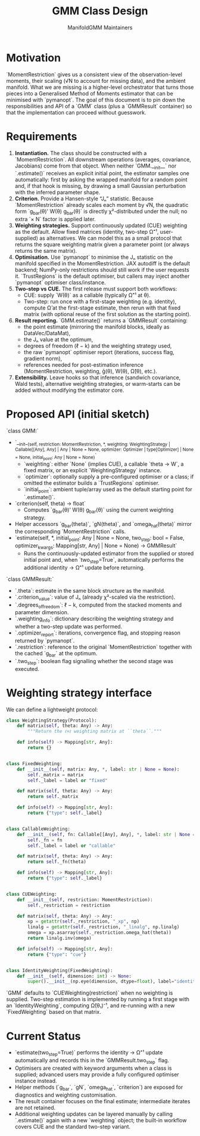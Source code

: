 #+TITLE: GMM Class Design
#+AUTHOR: ManifoldGMM Maintainers
#+OPTIONS: toc:nil num:nil

* Motivation

`MomentRestriction` gives us a consistent view of the observation-level moments,
their scaling (√N to account for missing data), and the ambient manifold. What
we are missing is a higher-level orchestrator that turns those pieces into a
Generalised Method of Moments estimator that can be minimised with `pymanopt`.
The goal of this document is to pin down the responsibilities and API of a
`GMM` class (plus a `GMMResult` container) so that the implementation can
proceed without guesswork.

* Requirements

1. **Instantiation.** The class should be constructed with a
   `MomentRestriction`. All downstream operations (averages, covariance,
   Jacobians) come from that object.
   When neither `GMM.__init__` nor `.estimate()` receives an explicit
   initial point, the estimator samples one automatically: first by asking the
   wrapped manifold for a random point and, if that hook is missing, by drawing
   a small Gaussian perturbation with the inferred parameter shape.
2. **Criterion.** Provide a Hansen-style “Jₙ” statistic. Because
   `MomentRestriction` already scales each moment by √N, the quadratic form
   `g_bar(θ)' W(θ) g_bar(θ)` is directly χ²-distributed under the null; no extra
   `× N` factor is applied later.
3. **Weighting strategies.** Support continuously updated (CUE) weighting as the
   default. Allow fixed matrices (identity, two-step Ω̂⁻¹, user-supplied) as
   alternatives. We can model this as a small protocol that returns the square
   weighting matrix given a parameter point (or always returns the same matrix).
4. **Optimisation.** Use `pymanopt` to minimise the Jₙ statistic on the 
   manifold specified in the MomentRestriction. JAX autodiff is the default backend; NumPy-only restrictions should
   still work if the user requests it. `TrustRegions` is the default optimiser,
   but callers may inject another `pymanopt` optimiser class/instance.
5. **Two-step vs CUE.** The first release must support both workflows:
   - CUE: supply `W(θ)` as a callable (typically Ω̂⁻¹ at θ).
   - Two-step: run once with a first-stage weighting (e.g. identity), compute
     Ω̂ at the first-stage estimate, then rerun with that fixed matrix (with
     optional reuse of the first solution as the starting point).
6. **Result reporting.** `GMM.estimate()` returns a `GMMResult` containing:
   - the point estimate (mirroring the manifold blocks, ideally as DataVec/DataMat),
   - the Jₙ value at the optimum,
   - degrees of freedom (ℓ − k) and the weighting strategy used,
   - the raw `pymanopt` optimiser report (iterations, success flag, gradient norm),
   - references needed for post-estimation inference (MomentRestriction,
     weighting, ḡ(θ), W(θ), Ω̂(θ), etc.).
7. **Extensibility.** Leave hooks so that inference (sandwich covariance,
   Wald tests), alternative weighting strategies, or warm-starts can be added
   without modifying the estimator core.

* Proposed API (initial sketch)

`class GMM:`

- `__init__(self, restriction: MomentRestriction, *, weighting: WeightingStrategy | Callable[[Any], Any] | Any | None = None, optimizer: Optimizer | type[Optimizer] | None = None, initial_point: Any | None = None)`
  - `weighting`: either `None` (implies CUE), a callable `theta -> W`, a fixed
    matrix, or an explicit `WeightingStrategy` instance.
  - `optimizer`: optionally supply a pre-configured optimiser or a class; if
    omitted the estimator builds a `TrustRegions` optimiser.
  - `initial_point`: ambient tuple/array used as the default starting point for
    `.estimate()`.
- `criterion(self, theta) -> float`
  - Computes `g_bar(θ)' W(θ) g_bar(θ)` using the current weighting strategy.
- Helper accessors `g_bar(theta)`, `gN(theta)`, and `omega_hat(theta)` mirror the
  corresponding `MomentRestriction` calls.
- `estimate(self, *, initial_point: Any | None = None, two_step: bool = False, optimizer_kwargs: Mapping[str, Any] | None = None) -> GMMResult`
  - Runs the continuously-updated estimator from the supplied or stored initial
    point and, when `two_step=True`, automatically performs the additional
    identity → Ω̂⁻¹ update before returning.

`class GMMResult:`

- `.theta`: estimate in the same block structure as the manifold.
- `.criterion_value`: value of Jₙ (already χ²-scaled via the restriction).
- `.degrees_of_freedom`: ℓ − k, computed from the stacked moments and parameter
  dimension.
- `.weighting_info`: dictionary describing the weighting strategy and whether
  a two-step update was performed.
- `.optimizer_report`: iterations, convergence flag, and stopping reason
  returned by `pymanopt`.
- `.restriction`: reference to the original `MomentRestriction` together with
  the cached `g_bar` at the optimum.
- `.two_step`: boolean flag signalling whether the second stage was executed.

* Weighting strategy interface

We can define a lightweight protocol:

#+begin_src python
class WeightingStrategy(Protocol):
    def matrix(self, theta: Any) -> Any:
        """Return the ℓ×ℓ weighting matrix at ``theta``."""

    def info(self) -> Mapping[str, Any]:
        return {}


class FixedWeighting:
    def __init__(self, matrix: Any, *, label: str | None = None):
        self._matrix = matrix
        self._label = label or "fixed"

    def matrix(self, theta: Any) -> Any:
        return self._matrix

    def info(self) -> Mapping[str, Any]:
        return {"type": self._label}


class CallableWeighting:
    def __init__(self, fn: Callable[[Any], Any], *, label: str | None = None):
        self._fn = fn
        self._label = label or "callable"

    def matrix(self, theta: Any) -> Any:
        return self._fn(theta)

    def info(self) -> Mapping[str, Any]:
        return {"type": self._label}


class CUEWeighting:
    def __init__(self, restriction: MomentRestriction):
        self._restriction = restriction

    def matrix(self, theta: Any) -> Any:
        xp = getattr(self._restriction, "_xp", np)
        linalg = getattr(self._restriction, "_linalg", np.linalg)
        omega = xp.asarray(self._restriction.omega_hat(theta))
        return linalg.inv(omega)

    def info(self) -> Mapping[str, Any]:
        return {"type": "cue"}


class IdentityWeighting(FixedWeighting):
    def __init__(self, dimension: int) -> None:
        super().__init__(np.eye(dimension, dtype=float), label="identity")
#+end_src

`GMM` defaults to `CUEWeighting(restriction)` when no weighting is supplied.
Two-step estimation is implemented by running a first stage with an
`IdentityWeighting`, computing Ω̂(θ₁)⁻¹, and re-running with a new
`FixedWeighting` based on that matrix.

* Current Status

- `estimate(two_step=True)` performs the identity → Ω̂⁻¹ update automatically
  and records this in the `GMMResult.two_step` flag.
- Optimisers are created with keyword arguments when a class is supplied;
  advanced users may provide a fully configured optimiser instance instead.
- Helper methods (`g_bar`, `gN`, `omega_hat`, `criterion`) are exposed for
  diagnostics and weighting customisation.
- The result container focuses on the final estimate; intermediate iterates are
  not retained.
- Additional weighting updates can be layered manually by calling `.estimate()`
  again with a new `weighting` object; the built-in workflow covers CUE and the
  standard two-step variant.

